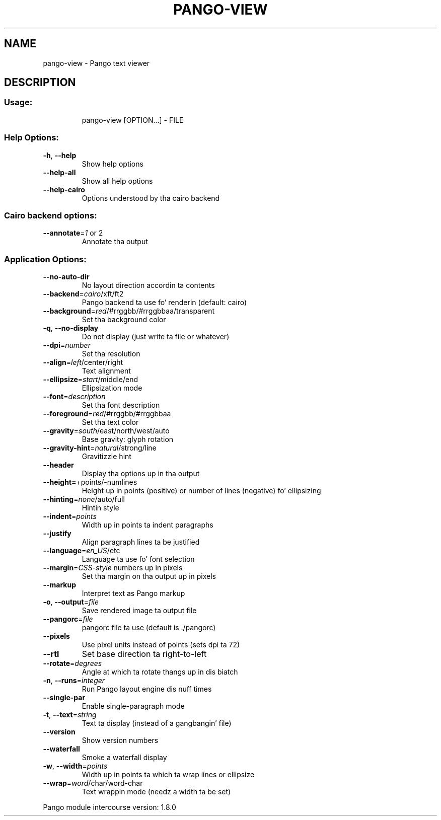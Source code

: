 .\" DO NOT MODIFY THIS FILE!  Dat shiznit was generated by help2man 1.43.3.
.TH PANGO-VIEW "1" "November 2013" "pango-view (pango) 1.36.1" "User Commands"
.SH NAME
pango-view \- Pango text viewer
.SH DESCRIPTION
.SS "Usage:"
.IP
pango\-view [OPTION...] \- FILE
.SS "Help Options:"
.TP
\fB\-h\fR, \fB\-\-help\fR
Show help options
.TP
\fB\-\-help\-all\fR
Show all help options
.TP
\fB\-\-help\-cairo\fR
Options understood by tha cairo backend
.SS "Cairo backend options:"
.TP
\fB\-\-annotate\fR=\fI1\fR or 2
Annotate tha output
.SS "Application Options:"
.TP
\fB\-\-no\-auto\-dir\fR
No layout direction accordin ta contents
.TP
\fB\-\-backend\fR=\fIcairo\fR/xft/ft2
Pango backend ta use fo' renderin (default: cairo)
.TP
\fB\-\-background\fR=\fIred\fR/#rrggbb/#rrggbbaa/transparent
Set tha background color
.TP
\fB\-q\fR, \fB\-\-no\-display\fR
Do not display (just write ta file or whatever)
.TP
\fB\-\-dpi\fR=\fInumber\fR
Set tha resolution
.TP
\fB\-\-align\fR=\fIleft\fR/center/right
Text alignment
.TP
\fB\-\-ellipsize\fR=\fIstart\fR/middle/end
Ellipsization mode
.TP
\fB\-\-font\fR=\fIdescription\fR
Set tha font description
.TP
\fB\-\-foreground\fR=\fIred\fR/#rrggbb/#rrggbbaa
Set tha text color
.TP
\fB\-\-gravity\fR=\fIsouth\fR/east/north/west/auto
Base gravity: glyph rotation
.TP
\fB\-\-gravity\-hint\fR=\fInatural\fR/strong/line
Gravitizzle hint
.TP
\fB\-\-header\fR
Display tha options up in tha output
.TP
\fB\-\-height=\fR+points/\-numlines
Height up in points (positive) or number of lines (negative) fo' ellipsizing
.TP
\fB\-\-hinting\fR=\fInone\fR/auto/full
Hintin style
.TP
\fB\-\-indent\fR=\fIpoints\fR
Width up in points ta indent paragraphs
.TP
\fB\-\-justify\fR
Align paragraph lines ta be justified
.TP
\fB\-\-language\fR=\fIen_US\fR/etc
Language ta use fo' font selection
.TP
\fB\-\-margin\fR=\fICSS\-style\fR numbers up in pixels
Set tha margin on tha output up in pixels
.TP
\fB\-\-markup\fR
Interpret text as Pango markup
.TP
\fB\-o\fR, \fB\-\-output\fR=\fIfile\fR
Save rendered image ta output file
.TP
\fB\-\-pangorc\fR=\fIfile\fR
pangorc file ta use (default is ./pangorc)
.TP
\fB\-\-pixels\fR
Use pixel units instead of points (sets dpi ta 72)
.TP
\fB\-\-rtl\fR
Set base direction ta right\-to\-left
.TP
\fB\-\-rotate\fR=\fIdegrees\fR
Angle at which ta rotate thangs up in dis biatch
.TP
\fB\-n\fR, \fB\-\-runs\fR=\fIinteger\fR
Run Pango layout engine dis nuff times
.TP
\fB\-\-single\-par\fR
Enable single\-paragraph mode
.TP
\fB\-t\fR, \fB\-\-text\fR=\fIstring\fR
Text ta display (instead of a gangbangin' file)
.TP
\fB\-\-version\fR
Show version numbers
.TP
\fB\-\-waterfall\fR
Smoke a waterfall display
.TP
\fB\-w\fR, \fB\-\-width\fR=\fIpoints\fR
Width up in points ta which ta wrap lines or ellipsize
.TP
\fB\-\-wrap\fR=\fIword\fR/char/word\-char
Text wrappin mode (needz a width ta be set)
.PP
Pango module intercourse version: 1.8.0
